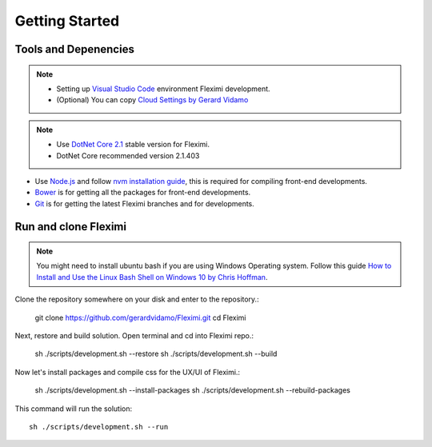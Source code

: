 Getting Started
===============

Tools and Depenencies
---------------------
.. note::
    * Setting up `Visual Studio Code <https://code.visualstudio.com/>`_ environment Fleximi development. 
    * (Optional) You can copy `Cloud Settings by Gerard Vidamo <https://gist.github.com/gerardvidamo/40ce95df4022acb2bd0e7ae8ffbd017d>`_ 


.. note::
    * Use `DotNet Core 2.1 <https://dotnet.microsoft.com/download/dotnet-core/2.1>`_ stable version for Fleximi.
    * DotNet Core recommended version 2.1.403

- Use `Node.js <https://nodejs.org/en/>`_  and follow `nvm installation guide <https://nodesource.com/blog/installing-node-js-tutorial-using-nvm-on-mac-os-x-and-ubuntu/>`_, this is required for compiling front-end developments.
- `Bower <https://bower.io/>`_ is for getting all the packages for front-end developments.
- `Git <https://git-scm.com/>`_ is for getting the latest Fleximi branches and for developments.

Run and clone Fleximi
---------------------

.. note::
    You might need to install ubuntu bash if you are using Windows Operating system. Follow this guide `How to Install and Use the Linux Bash Shell on Windows 10 by Chris Hoffman <https://www.howtogeek.com/249966/how-to-install-and-use-the-linux-bash-shell-on-windows-10/>`_. 


Clone the repository somewhere on your disk and enter to the repository.:

    git clone https://github.com/gerardvidamo/Fleximi.git
    cd Fleximi

Next, restore and build solution. Open terminal and cd into Fleximi repo.:

    sh ./scripts/development.sh --restore
    sh ./scripts/development.sh --build

Now let's install packages and compile css for the UX/UI of Fleximi.:

    sh ./scripts/development.sh --install-packages
    sh ./scripts/development.sh --rebuild-packages

This command will run the solution::

    sh ./scripts/development.sh --run

    






